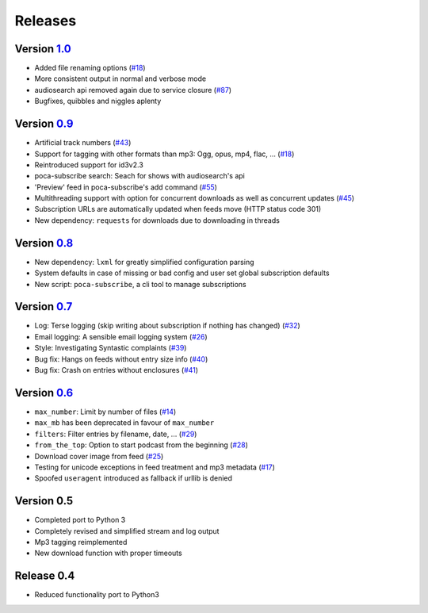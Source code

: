 Releases
========


Version `1.0 <https://github.com/brokkr/poca/issues?q=is%3Aopen+is%3Aissue+milestone%3A1.0>`_
-----------------------------------------------------------------------------------------------------------


* Added file renaming options (\ `#18 <https://github.com/brokkr/poca/issues/16>`_\ )
* More consistent output in normal and verbose mode
* audiosearch api removed again due to service closure (\ `#87 <https://github.com/brokkr/poca/issues/87>`_\ )
* Bugfixes, quibbles and niggles aplenty

Version `0.9 <https://github.com/brokkr/poca/issues?q=is%3Aclosed+is%3Aissue+milestone%3A0.9>`_
-----------------------------------------------------------------------------------------------------------


* Artificial track numbers (\ `#43 <https://github.com/brokkr/poca/issues/43>`_\ )
* Support for tagging with other formats than mp3: Ogg, opus, mp4, flac, ... (\ `#18 <https://github.com/brokkr/poca/issues/18>`_\ )
* Reintroduced support for id3v2.3
* poca-subscribe search: Seach for shows with audiosearch's api
* 'Preview' feed in poca-subscribe's add command (\ `#55 <https://github.com/brokkr/poca/issues/55>`_\ )
* Multithreading support with option for concurrent downloads as well as concurrent updates (\ `#45 <https://github.com/brokkr/poca/issues/45>`_\ )
* Subscription URLs are automatically updated when feeds move (HTTP status code 301)
* New dependency: ``requests`` for downloads due to downloading in threads

Version `0.8 <https://github.com/brokkr/poca/issues?q=is%3Aclosed+is%3Aissue+milestone%3A0.8>`_
-----------------------------------------------------------------------------------------------------------


* New dependency: ``lxml`` for greatly simplified configuration parsing
* System defaults in case of missing or bad config and user set global subscription defaults
* New script: ``poca-subscribe``, a cli tool to manage subscriptions

Version `0.7 <https://github.com/brokkr/poca/issues?q=is%3Aclosed+is%3Aissue+milestone%3A0.7>`_
-----------------------------------------------------------------------------------------------------------


* Log: Terse logging (skip writing about subscription if nothing has changed) (\ `#32 <https://github.com/brokkr/poca/issues/32>`_\ )
* Email logging: A sensible email logging system (\ `#26 <https://github.com/brokkr/poca/issues/26>`_\ )
* Style: Investigating Syntastic complaints (\ `#39 <https://github.com/brokkr/poca/issues/39>`_\ )
* Bug fix: Hangs on feeds without entry size info (\ `#40 <https://github.com/brokkr/poca/issues/40>`_\ )
* Bug fix: Crash on entries without enclosures (\ `#41 <https://github.com/brokkr/poca/issues/41>`_\ )

Version `0.6 <https://github.com/brokkr/poca/issues?q=is%3Aclosed+is%3Aissue+milestone%3A0.6>`_
-----------------------------------------------------------------------------------------------------------


* ``max_number``: Limit by number of files (\ `#14 </brokkr/poca/issues/14>`_\ )
* ``max_mb`` has been deprecated in favour of ``max_number``
* ``filters``: Filter entries by filename, date, ... (\ `#29 </brokkr/poca/issues/29>`_\ )
* ``from_the_top``: Option to start podcast from the beginning (\ `#28 </brokkr/poca/issues/28>`_\ )
* Download cover image from feed (\ `#25 </brokkr/poca/issues/25>`_\ )
* Testing for unicode exceptions in feed treatment and mp3 metadata (\ `#17 </brokkr/poca/issues/17>`_\ )
* Spoofed ``useragent`` introduced as fallback if urllib is denied

Version 0.5
-----------------------------------------------------------------------------------------------------------


* Completed port to Python 3
* Completely revised and simplified stream and log output
* Mp3 tagging reimplemented
* New download function with proper timeouts

Release 0.4
-----------------------------------------------------------------------------------------------------------


* Reduced functionality port to Python3
